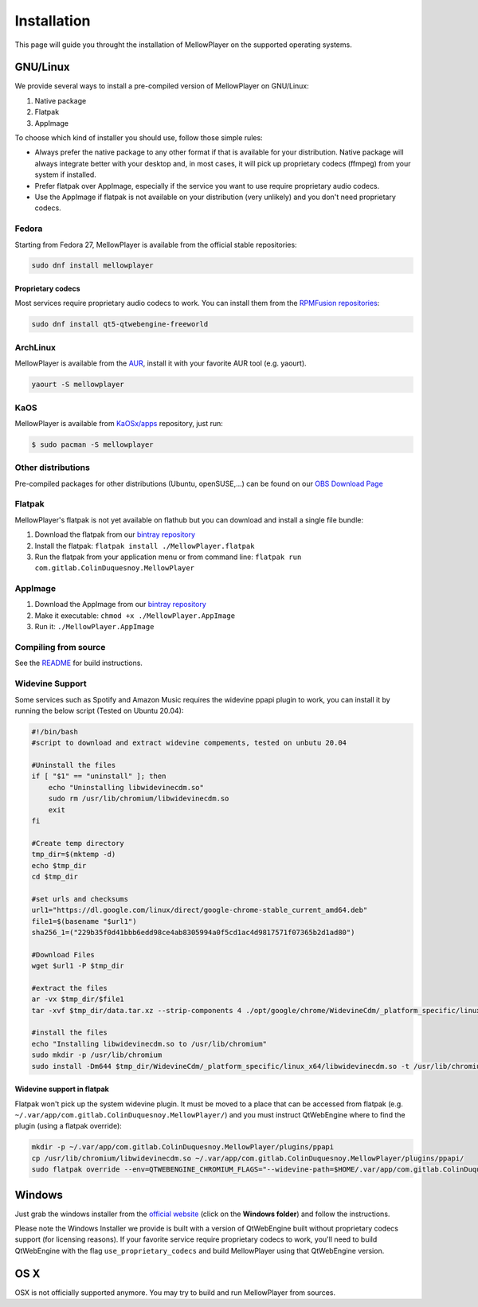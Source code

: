 Installation
============

This page will guide you throught the installation of MellowPlayer on the
supported operating systems.

GNU/Linux
---------

We provide several ways to install a pre-compiled version of MellowPlayer on GNU/Linux:

1. Native package
2. Flatpak
3. AppImage

To choose which kind of installer you should use, follow those simple rules:

- Always prefer the native package to any other format if that is available for your distribution. Native package will always integrate better with your desktop and, in most cases, it will pick up proprietary codecs (ffmpeg) from your system if installed.
- Prefer flatpak over AppImage, especially if the service you want to use require proprietary audio codecs.
- Use the AppImage if flatpak is not available on your distribution (very unlikely) and you don't need proprietary codecs.

Fedora
++++++

Starting from Fedora 27, MellowPlayer is available from the official stable repositories:

.. code-block:: bash

    sudo dnf install mellowplayer

Proprietary codecs
******************

Most services require proprietary audio codecs to work. You can install them from the `RPMFusion repositories`_:

.. code-block:: bash

    sudo dnf install qt5-qtwebengine-freeworld

ArchLinux
+++++++++

MellowPlayer is available from the `AUR`_, install it with your favorite AUR tool (e.g. yaourt).


.. code-block:: bash

    yaourt -S mellowplayer

.. _AUR: https://aur.archlinux.org/packages/mellowplayer

KaOS
++++

MellowPlayer is available from `KaOSx/apps`_ repository, just run:

.. code-block:: bash

    $ sudo pacman -S mellowplayer


.. _KaOSx/apps: https://kaosx.us/packages/packages.php?sortby=name&sortdir=&flagged=&page=&repo=apps&exact=&search=mellowplayer

Other distributions
++++++++++++++++++++

Pre-compiled packages for other distributions (Ubuntu, openSUSE,...) can be found on our `OBS Download Page`_

.. _OBS Download Page: https://software.opensuse.org//download.html?project=home%3AColinDuquesnoy&package=mellowplayer

Flatpak
+++++++

MellowPlayer's flatpak is not yet available on flathub but you can download and install a single file bundle:

1. Download the flatpak from our `bintray repository`_
2. Install the flatpak: ``flatpak install ./MellowPlayer.flatpak``
3. Run the flatpak from your application menu or from command line: ``flatpak run com.gitlab.ColinDuquesnoy.MellowPlayer``


AppImage
++++++++

1. Download the AppImage from our `bintray repository`_
2. Make it executable: ``chmod +x ./MellowPlayer.AppImage``
3. Run it: ``./MellowPlayer.AppImage``

.. _bintray repository: https://bintray.com/colinduquesnoy/MellowPlayer/Stable

Compiling from source
+++++++++++++++++++++

See the `README`_ for build instructions.

.. _README: https://gitlab.com/ColinDuquesnoy/MellowPlayer/blob/master/README.md#compilation

Widevine Support
++++++++++++++++

Some services such as Spotify and Amazon Music requires the widevine ppapi plugin to work, you can install it by running the below script (Tested on Ubuntu 20.04):

.. code-block:: bash

    #!/bin/bash
    #script to download and extract widevine compements, tested on unbutu 20.04

    #Uninstall the files
    if [ "$1" == "uninstall" ]; then
        echo "Uninstalling libwidevinecdm.so"
        sudo rm /usr/lib/chromium/libwidevinecdm.so
        exit
    fi

    #Create temp directory
    tmp_dir=$(mktemp -d)
    echo $tmp_dir
    cd $tmp_dir

    #set urls and checksums
    url1="https://dl.google.com/linux/direct/google-chrome-stable_current_amd64.deb"
    file1=$(basename "$url1")
    sha256_1=("229b35f0d41bbb6edd98ce4ab8305994a0f5cd1ac4d9817571f07365b2d1ad80")

    #Download Files
    wget $url1 -P $tmp_dir

    #extract the files
    ar -vx $tmp_dir/$file1
    tar -xvf $tmp_dir/data.tar.xz --strip-components 4 ./opt/google/chrome/WidevineCdm/_platform_specific/linux_x64/libwidevinecdm.so

    #install the files
    echo "Installing libwidevinecdm.so to /usr/lib/chromium"
    sudo mkdir -p /usr/lib/chromium
    sudo install -Dm644 $tmp_dir/WidevineCdm/_platform_specific/linux_x64/libwidevinecdm.so -t /usr/lib/chromium

Widevine support in flatpak
***************************

Flatpak won't pick up the system widevine plugin. It must be moved to a place that can be accessed from flatpak (e.g. ``~/.var/app/com.gitlab.ColinDuquesnoy.MellowPlayer/``) and
you must instruct QtWebEngine where to find the plugin (using a flatpak override):

.. code-block:: bash

    mkdir -p ~/.var/app/com.gitlab.ColinDuquesnoy.MellowPlayer/plugins/ppapi
    cp /usr/lib/chromium/libwidevinecdm.so ~/.var/app/com.gitlab.ColinDuquesnoy.MellowPlayer/plugins/ppapi/
    sudo flatpak override --env=QTWEBENGINE_CHROMIUM_FLAGS="--widevine-path=$HOME/.var/app/com.gitlab.ColinDuquesnoy.MellowPlayer/plugins/ppapi/libwidevinecdm.so --no-sandbox" com.gitlab.ColinDuquesnoy.MellowPlayer

Windows
-------

Just grab the windows installer from the `official website`_ (click on the **Windows folder**) and follow the instructions.

Please note the Windows Installer we provide is built with a version of QtWebEngine built without proprietary codecs support (for licensing reasons).
If your favorite service require proprietary codecs to work, you'll need to build QtWebEngine with the flag ``use_proprietary_codecs`` and build MellowPlayer using that QtWebEngine version.


.. _official website: https://colinduquesnoy.gitlab.io/MellowPlayer
.. _openSUSE build service: https://software.opensuse.org//download.html?project=home%3AColinDuquesnoy&package=MellowPlayer
.. _RPMFusion repositories: https://rpmfusion.org/Configuration

OS X
----

OSX is not officially supported anymore. You may try to build and run MellowPlayer from sources.
